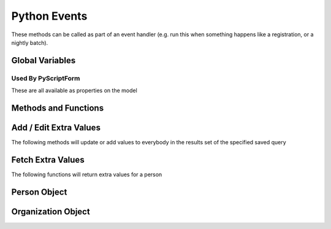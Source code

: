 Python Events
=============

These methods can be called as part of an event handler 
(e.g. run this when something happens like a registration, or a nightly batch).

Global Variables
-----------------

.. py:data:: model

    The object called ``model`` is how you access the following functions and properties of the **PythonEvents** class.
    
.. py:data:: DayOfWeek

    :return: the day of the week represented by a number (``0-6``) 0=Sunday
    :rtype: int

.. py:data:: DateTime

    :return: The current day and time (readonly)
    :rtype: datetime

.. py:data:: TestEmail

    :rtype: boolean

    The following causes all emails sent to during the script
    to go to the currently logged in user's email.::

        model.TestEmail = True

.. py:data:: Transactional

    Prevents sending notices about emails having been sent::

        model.Transactional = True

Used By PyScriptForm
~~~~~~~~~~~~~~~~~~~~~

These are all available as properties on the model

.. py:data:: Form

    :rtype: string

    Set this to the HTML you wish to display as a form on your page.
    It is loaded into your page by the /PyScriptForm/*YourScript* GET method.

.. py:data:: Script

    :rtype: string

    Set this to the Javascript you want to run on your page.
    It is loaded into your page by the /PyScriptForm/*YourScript* GET method.

.. py:data:: Header

    :rtype: string

    Set this to the title of your page

.. py:data:: HttpMethod

    :return: Either 'get' or 'post'
    :rtype: string

    This method let's you determine action based on whether it is the initial page load (get)
    or the ajax postback from your Javascript (post)

Methods and Functions
----------------------

.. py:function:: CallScript(scriptName)

    :param str scriptName: The name of the Python Script Special Content
    :return: the output of the script as if you had used a ``print`` statement

.. py:function:: EmailContent(savedQueryName, queuedById, fromEmail, fromName, contentName)
                 EmailContent2(savedQueryName, queuedById, fromEmail, fromName, subject, contentName)
                 Email(savedQueryName, queuedById, fromEmail, fromName, subject, body)

    Sends an email to a list of people from a saved query
    
    :param str savedQueryName: The name of the saved query that will specify the recipients.
    :param int queuedById:     The PeopleId of the coordinator's email address who is emailing on behalf of fromName
    :param str fromEmail:      The from email address
    :param str fromName:       The sender's name
    :param str subject:        The subject of the email (overrides the subject in the special content)
    :param str body:           The message content of the email.
    :param str contentName:    The name of the special content holding the message body and subject

.. py:function:: PeopleIds(savedQueryName)

    :return: a list of PeopleIds from a query
    :param str savedQueryName: The name of the saved query that will specify the recipients.

    Example::

        pids = model.PeopleIds("savedquery")
        for pid in pids:
            p = model.GetPerson(pid)
            print p.Name

.. py:function:: OrganizationIds(programId, divisionId)

    :return: a list of OrganizationIds in the respective program and division
    :param int programId:      The integer id number of the Program (use 0 for any program)
    :param int divisionId:     The integer id of the Division (use 0 for any division)

.. py:function:: OrgMembersQuery(programId, divisionId, organizationId, memberTypes)

    :return: an id that can be used in the following ``Email2`` function
    :rtype: int
    :param int programId:      The integer id number of the Program (use 0 for any program)
    :param int divisionId:     The integer id of the Division (use 0 for any division)
    :param int organizationId: The integer id of the Organization (use 0 for any organization)
    :param str memberTypes:    A comma separated string---with no spaces around the commas---of 
                               exact MemberType descriptions used to filter just members with one of those types.


.. py:function:: Email2(id, queuedById, fromEmail, fromName, subject, body)

    Sends an email to a list of organization members.

    :param int id:             The identifier returned by the ``OrgMembersQuery`` function above
    :param int queuedById:     The PeopleId of the coordinator's email address who is emailing on behalf of *fromName*
    :param str fromEmail:      The from email address
    :param str fromName:       The sender's name
    :param str subject:        The subject of the email (overrides the subject in the special content)
    :param str body:           The message content of the email.


Add / Edit Extra Values
-------------------------

The following methods will update or add values to everybody in the
results set of the specified saved query

.. py:function:: AddExtraValueCode(savedQueryName, name, code)
                 AddExtraValueCode(peopleId, name, code)

    :param str savedQueryName: The name of the saved query defining the list of people to update
    :param int peopleId:       The peopleId of the individual person to update
    :param str name:           The name of the Extra Value Field
    :param str code:           The code value (text)

.. py:function:: AddExtraValueText(savedQueryName, name, text)
                 AddExtraValueText(peopleId, name, text)

    :param str savedQueryName: The name of the saved query defining the list of people to update
    :param int peopleId:       The peopleId of the individual person to update
    :param str name:           The name of the Extra Value Field
    :param str text:           The text value

.. py:function:: AddExtraValueDate(savedQueryName, name, date)
                 AddExtraValueDate(peopleId, name, date)

    :param str savedQueryName: The name of the saved query defining the list of people to update
    :param int peopleId:       The peopleId of the individual person to update
    :param str name:           The name of the Extra Value Field
    :param date date:          The date value

.. py:function:: AddExtraValueInt(savedQueryName, name, number)
                 AddExtraValueInt(peopleId, name, number)

    :param str savedQueryName: The name of the saved query defining the list of people to update
    :param int peopleId:       The peopleId of the individual person to update
    :param str name:           The name of the Extra Value Field
    :param str number:         The integer value (not in quotes)

.. py:function:: AddExtraValueBool(savedQueryName, name, truefalse)
                 AddExtraValueBool(peopleId, name, truefalse)

    :param str savedQueryName: The name of the saved query defining the list of people to update
    :param int peopleId:       The peopleId of the individual person to update
    :param str name:           The name of the Extra Value Field
    :param bool truefalse:     The boolean value (true or false)

.. py:function:: UpdateCampus(savedQueryName, campusName)
                 UpdateCampus(peopleId, campusName)

    :param str savedQueryName: The name of the saved query defining the list of people to update
    :param int peopleId:       The peopleId of the individual person to update
    :param str campusName:     The campus name (use exact spelling to match an existing campus)

.. py:function:: UpdateMemberStatus(savedQueryName, statusName)
                 UpdateMemberStatus(peopleId, statusName)

    :param str savedQueryName: The name of the saved query defining the list of people to update
    :param int peopleId:       The peopleId of the individual person to update
    :param str status:         The status description (use exact spelling to match existing status)

.. py:function:: UpdateNewMemberClassStatus(savedQueryName, statusName)
                 UpdateNewMemberClassStatus(peopleId, statusName)

    :param str savedQueryName: The name of the saved query defining the list of people to update
    :param int peopleId:       The peopleId of the individual person to update
    :param str status:         The status description (use exact spelling to match existing status)

.. py:function:: UpdateNewMemberClassDate(savedQueryName, date)
                 UpdateNewMemberClassDate(peopleId, date)

    :param str savedQueryName: The name of the saved query defining the list of people to update
    :param int peopleId:       The peopleId of the individual person to update
    :param str date:           The date value

.. py:function:: UpdateNewMemberClassDateIfNullForLastAttended(savedQueryName, orgId)
                 UpdateNewMemberClassDateIfNullForLastAttended(peopleId, orgId)

    :param str savedQueryName: The name of the saved query defining the list of people to update
    :param int peopleId:       The peopleId of the individual person to update
    :param str orgId:          The organization ID for the last attend meeting

.. py:function:: AddMembersToOrg(savedQueryName, organizationId)
                 AddMemberToOrg(peopleId, organizationId)

    :param str savedQueryName: The name of the saved query defining the list of people to update
    :param int peopleId:       The peopleId of the individual person to update
    :param int organizationId: The organizationId number to add the person too


.. py:function:: InOrg(pid, OrgId)

    Determines whether a person is a member of an organization.

    :rtype: boolean
    :param int pid:     PeopleId
    :param int OrgId:   OrganizationId

.. py:function:: AddSubGroup(pid, OrgId, group)

    Adds a person to a sub-group in the organization.

    :param int pid:     PeopleId
    :param int OrgId:   OrganizationId
    :param str group:   The name of the sub-group

.. py:function:: RemoveSubGroup(pid, OrgId, group)

    Removes a person from a sub-group in the organization.

    :param int pid:     PeopleId
    :param int OrgId:   OrganizationId
    :param str group:   The name of the sub-group

.. py:function:: FmtPhone(phone, prefix)

    :param str phone:   The phone number of the sub-group
    :param str prefix:  Goes in front of the formatted number.  e.g. (c) for cell phone

.. py:function:: InSubGroup(pid, OrgId, group)

    Determines whether a person is in a sub-group in organization

    :rtype: boolean
    :param int pid:     PeopleId
    :param int OrgId:   OrganizationId
    :param str group:   The name of the sub-group

Fetch Extra Values
-------------------------

The following functions will return extra values for a person

.. py:function:: ExtraValueCode(peopleId, name)
                 ExtraValueText(peopleId, name)
                 ExtraValueInt(peopleId, name)
                 ExtraValueDate(peopleId, name)
                 ExtraValueBit(peopleId, name)

    :return: the code, text, int, datetime, boolean value for the indicated person
    :rtype: Code and Text returns string, others return native type (int, datetime, bool)
    :param int peopleId:       The peopleId of the person
    :param str name:           The name of the Extra Value Field


Person Object
-------------

.. py:function:: GetPerson(peopleid)

    :return: object having all the fields about a person
    :rtype: see Person object definition below

    .. py:class:: Address

        ========= =====================
        string    **AddressLineOne**
        string    **AddressLineTwo**
        string    **CityName**
        string    **StateCode**
        string    **ZipCode**
        string    **CountryName**
        DateTime? **AddressFromDate**
        DateTime? **AddressToDate**
        bool?     **BadAddressFlag**
        ========= =====================

    .. py:class:: Person

        =========== =====================
        int         **PeopleId**
        int         **FamilyId**
        int         **GenderId**
        string      **NickName**
        string      **TitleCode**
        string      **FirstName**
        string      **MiddleName**
        string      **LastName**
        string      **Name**
        string      **SuffixCode**
        string      **AltName**
        string      **MaidenName**
        string      **HomePhone**
        string      **CellPhone**
        string      **WorkPhone**
        string      **EmailAddress**
        bool?       **SendEmailAddress1**
        string      **EmailAddress2**
        bool?       **SendEmailAddress2**
        string      **SchoolOther**
        int?        **Grade**
        string      **EmployerOther**
        string      **OccupationOther**
        int?        **MaritalStatusId**
        DateTime?   **WeddingDate**
        string      **DOB**
        bool?       **DoNotCallFlag**
        bool?       **DoNotMailFlag**
        bool?       **DoNotVisitFlag**
        bool?       **DoNotPublishPhones**
        bool?       **ReceiveSMS**
        int         **PositionInFamilyId**
        string      **SpouseName**
        int?        **CampusId**
        DateTime?   **DeceasedDate**
        int?        **MemberStatusId**
        DateTime?   **JoinDate**
        int?        **DecisionTypeId**
        DateTime?   **DecisionDate**
        int?        **BaptismTypeId**
        DateTime?   **BaptismDate**
        DateTime?   **BaptismSchedDate**
        string      **OtherPreviousChurch**
        int?        **JoinCodeId**
        int?        **DropCodeId**
        DateTime?   **DropDate**
        string      **OtherNewChurch**
        string      **EmContact**
        string      **EmPhone**
        string      **MedicalDescription**
        int?        **NewMemberClassStatusId**
        DateTime?   **NewMemberClassDate**
        Address     **FamilyAddress**
        Address     **PersonalAddress**
        int         **AddressTypeId**
        string[]    **Usernames**
        =========== =====================

Organization Object
--------------------

.. py:function:: GetOrganization(OrgId)

    :return:    object having all the fields about a person
    :rtype:     Organization (see Organization object definition below)

    .. py:class:: Organization

        =========== =====================
        int         **id**
        string      **name**
        string      **location**
        string      **description**
        =========== =====================

